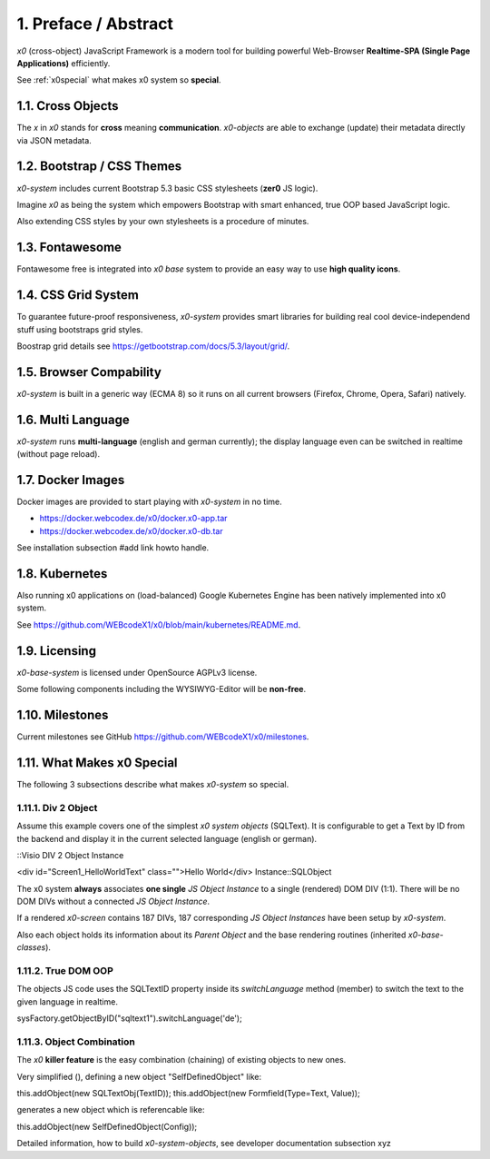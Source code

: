 .. intro

1. Preface / Abstract
=====================

*x0* (cross-object) JavaScript Framework is a modern tool for building
powerful Web-Browser **Realtime-SPA (Single Page Applications)** efficiently.

See :ref:`x0special` what makes x0 system so **special**.

1.1. Cross Objects
------------------

The *x* in *x0* stands for **cross** meaning **communication**. *x0-objects* are
able to exchange (update) their metadata directly via JSON metadata.

1.2. Bootstrap / CSS Themes
---------------------------

*x0-system* includes current Bootstrap 5.3 basic CSS stylesheets (**zer0** JS logic).

Imagine *x0* as being the system which empowers Bootstrap with smart enhanced,
true OOP based JavaScript logic.

Also extending CSS styles by your own stylesheets is a procedure of minutes.

1.3. Fontawesome
----------------

Fontawesome free is integrated into *x0 base* system to provide an easy way to
use **high quality icons**.

1.4. CSS Grid System
---------------------

To guarantee future-proof responsiveness, *x0-system* provides smart libraries
for building real cool device-independend stuff using bootstraps grid styles.

Boostrap grid details see https://getbootstrap.com/docs/5.3/layout/grid/.

1.5. Browser Compability
------------------------

*x0-system* is built in a generic way (ECMA 8) so it runs on all current browsers
(Firefox, Chrome, Opera, Safari) natively.

1.6. Multi Language
-------------------

*x0-system* runs **multi-language** (english and german currently); the display
language even can be switched in realtime (without page reload).

1.7. Docker Images
------------------

Docker images are provided to start playing with *x0-system* in no time.

- https://docker.webcodex.de/x0/docker.x0-app.tar
- https://docker.webcodex.de/x0/docker.x0-db.tar

See installation subsection #add link howto handle.

1.8. Kubernetes
---------------

Also running x0 applications on (load-balanced) Google Kubernetes Engine has
been natively implemented into x0 system.

See https://github.com/WEBcodeX1/x0/blob/main/kubernetes/README.md.

1.9. Licensing
--------------

*x0-base-system* is licensed under OpenSource AGPLv3 license.

Some following components including the WYSIWYG-Editor will be **non-free**.

1.10. Milestones
----------------

Current milestones see GitHub https://github.com/WEBcodeX1/x0/milestones.

.. _x0special:

1.11. What Makes x0 Special
---------------------------

The following 3 subsections describe what makes *x0-system* so special.

1.11.1. Div 2 Object
********************

Assume this example covers one of the simplest *x0 system objects* (SQLText).
It is configurable to get a Text by ID from the backend and display it in the
current selected language (english or german).

::Visio DIV 2 Object Instance

<div id="Screen1_HelloWorldText" class="">Hello World</div> Instance::SQLObject

The x0 system **always** associates **one single** *JS Object Instance* to a
single (rendered) DOM DIV (1:1). There will be no DOM DIVs without a connected
*JS Object Instance*.

If a rendered *x0-screen* contains 187 DIVs, 187 corresponding
*JS Object Instances* have been setup by *x0-system*.

Also each object holds its information about its *Parent Object* and the base
rendering routines (inherited *x0-base-classes*).

1.11.2. True DOM OOP
********************



The objects JS code uses the SQLTextID property inside its `switchLanguage`
method (member) to switch the text to the given language in realtime.

sysFactory.getObjectByID("sqltext1").switchLanguage('de');

1.11.3. Object Combination
**************************

The *x0* **killer feature** is the easy combination (chaining) of existing
objects to new ones.

Very simplified (), defining a new object "SelfDefinedObject" like:

this.addObject(new SQLTextObj(TextID));
this.addObject(new Formfield(Type=Text, Value));

generates a new object which is referencable like:

this.addObject(new SelfDefinedObject(Config));

Detailed information, how to build *x0-system-objects*, see developer documentation subsection xyz
